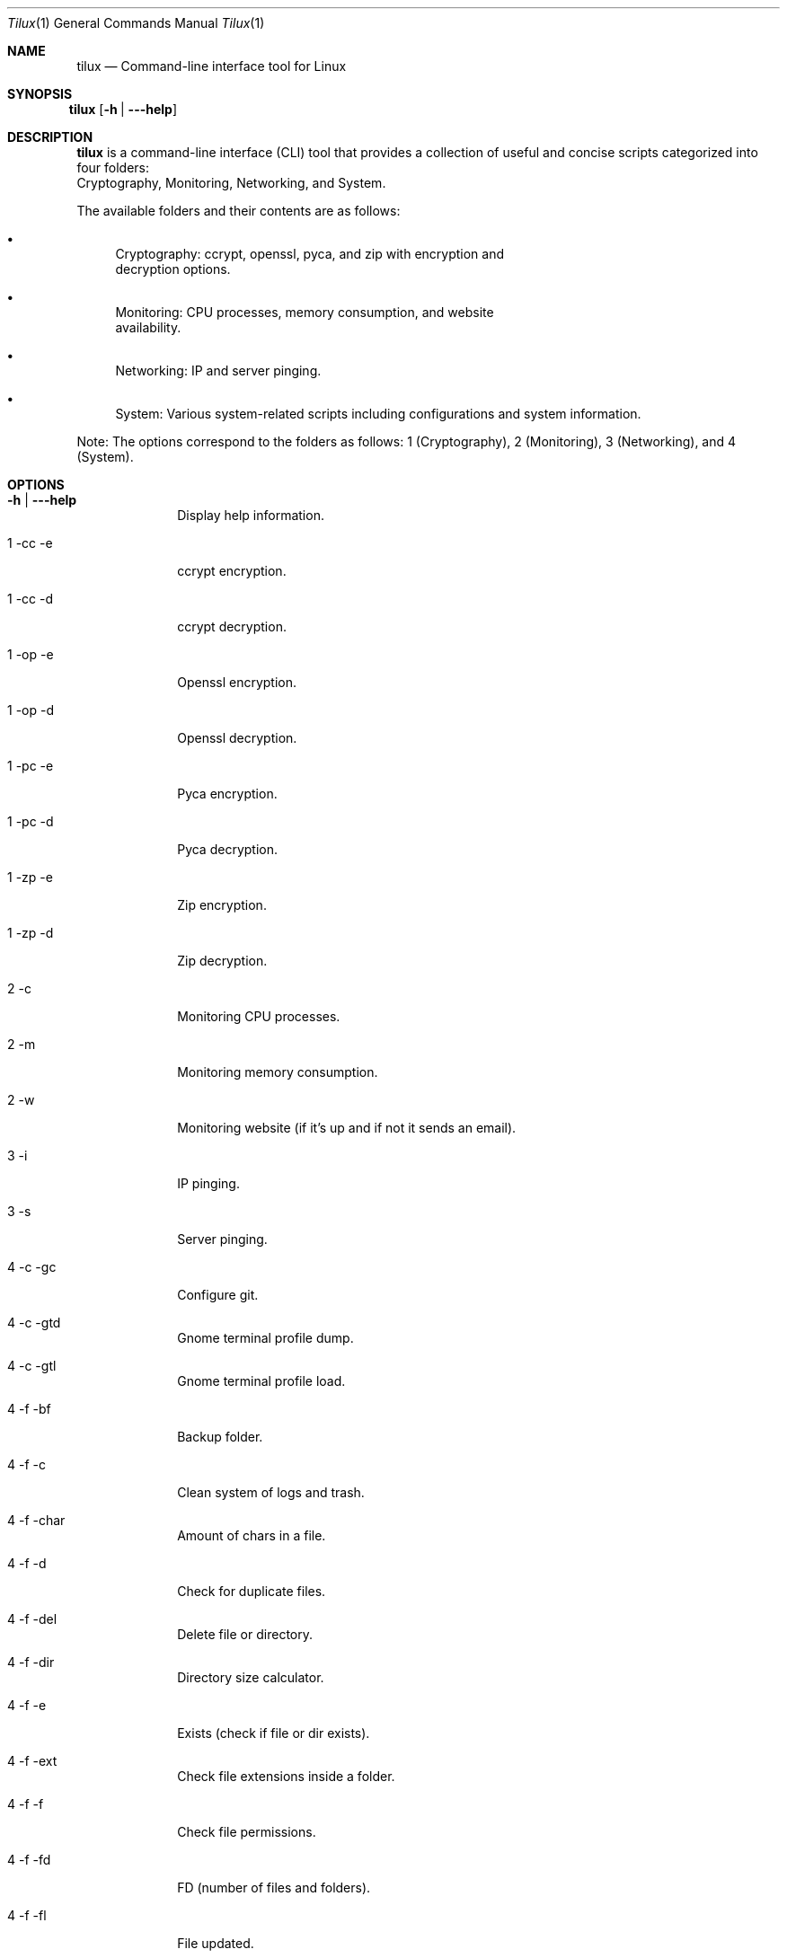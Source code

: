.Dd April 9, 2024
.Dt Tilux 1
.Os
.Sh NAME
.Nm tilux
.Nd Command-line interface tool for Linux
.Sh SYNOPSIS
.Bl -tag -width Ds
.It Xo
.Nm
.Op Fl h | \-\-help
.Xc
.El
.Sh DESCRIPTION
.Nm
is a command-line interface (CLI) tool that provides a collection of useful and concise scripts categorized into four folders:
.br
Cryptography, Monitoring, Networking, and System.

.Pp
The available folders and their contents are as follows:

.Bl -bullet
.It
Cryptography: ccrypt, openssl, pyca, and zip with encryption and
.br
decryption options.
.It
Monitoring: CPU processes, memory consumption, and website
.br
availability.
.It
Networking: IP and server pinging.
.It
System: Various system-related scripts including configurations and system information.
.El

.Pp
Note: The options correspond to the folders as follows: 1 (Cryptography), 2 (Monitoring), 3 (Networking), and 4 (System).

.Sh OPTIONS
.Bl -tag -width "-c | -mc"
.It Fl h | \-\-help
Display help information.

.It 1 \-cc \-e
ccrypt encryption.

.It 1 \-cc \-d
ccrypt decryption.

.It 1 \-op \-e
Openssl encryption.

.It 1 \-op \-d
Openssl decryption.

.It 1 \-pc \-e
Pyca encryption.

.It 1 \-pc \-d
Pyca decryption.

.It 1 \-zp \-e
Zip encryption.

.It 1 \-zp \-d
Zip decryption.

.It 2 \-c
Monitoring CPU processes.

.It 2 \-m
Monitoring memory consumption.

.It 2 \-w
Monitoring website (if it's up and if not it sends an email).

.It 3 \-i
IP pinging.

.It 3 \-s
Server pinging.

.It 4 \-c \-gc
Configure git.

.It 4 \-c \-gtd
Gnome terminal profile dump.

.It 4 \-c \-gtl
Gnome terminal profile load.

.It 4 \-f \-bf
Backup folder.

.It 4 \-f \-c
Clean system of logs and trash.

.It 4 \-f \-char
Amount of chars in a file.

.It 4 \-f \-d
Check for duplicate files.

.It 4 \-f \-del
Delete file or directory.

.It 4 \-f \-dir
Directory size calculator.

.It 4 \-f \-e
Exists (check if file or dir exists).

.It 4 \-f \-ext
Check file extensions inside a folder.

.It 4 \-f \-f
Check file permissions.

.It 4 \-f \-fd
FD (number of files and folders).

.It 4 \-f \-fl
File updated.

.It 4 \-f \-fs
File size.

.It 4 \-f \-k
Search files by keyword.

.It 4 \-f \-l
Last updated (file).

.It 4 \-img \-ci
Convert image.

.It 4 \-img \-i
Image info.

.It 4 \-img \-ri
Resize image.

.It 4 \-img \-ro
Rotate image.

.It 4 \-i \-bit
Computer bit system.

.It 4 \-i \-ip
IP address.

.It 4 \-i \-k
Kernel and distro version.

.It 4 \-i \-os
Check OS.

.It 4 \-i \-prv
Python and Ruby version.

.It 4 \-i \-r
Root (check if you are root or not).

.It 4 \-i \-s
Display computer space, uptime and number of processes running.

.It 4 \-o \-b
Print text in ASCII art (submodule).

.It 4 \-o \-cdp
Convert doc to pdf.

.It 4 \-o \-def
Default web browser.

.It 4 \-o \-p
Parse date.

.It 4 \-o \-rl
Remove line.

.It 4 \-o \-rt
Resize terminal.

.It 4 \-o \-s
Search specific command.

.It 4 \-p \-cpu
CPU name.

.It 4 \-p \-mc
Multi-core process time.

.It 4 \-p \-oc
Single-core process time.

.It 4 \-p \-ps
List active processes.

.It 4 \-s \-fp
Force poweroff.

.It 4 \-s \-fr
Force reboot.
.El

.Sh AUTHOR
.Nm
was written by Endormi.
